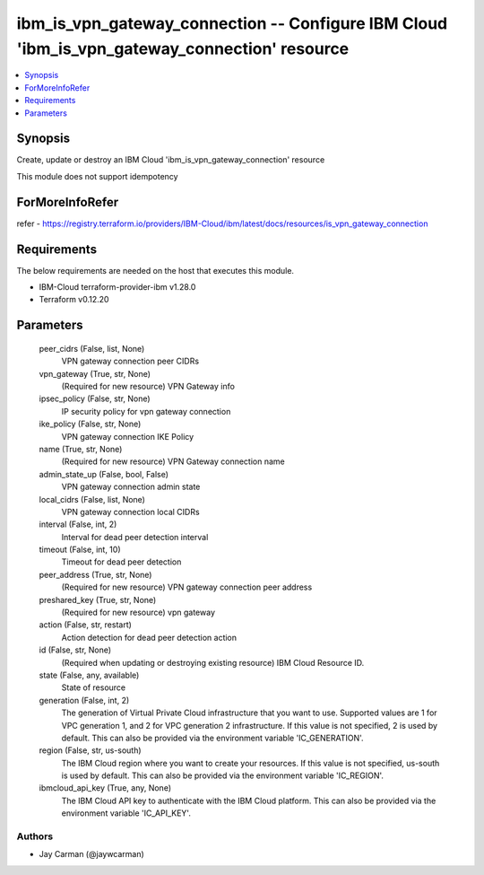 
ibm_is_vpn_gateway_connection -- Configure IBM Cloud 'ibm_is_vpn_gateway_connection' resource
=============================================================================================

.. contents::
   :local:
   :depth: 1


Synopsis
--------

Create, update or destroy an IBM Cloud 'ibm_is_vpn_gateway_connection' resource

This module does not support idempotency


ForMoreInfoRefer
----------------
refer - https://registry.terraform.io/providers/IBM-Cloud/ibm/latest/docs/resources/is_vpn_gateway_connection

Requirements
------------
The below requirements are needed on the host that executes this module.

- IBM-Cloud terraform-provider-ibm v1.28.0
- Terraform v0.12.20



Parameters
----------

  peer_cidrs (False, list, None)
    VPN gateway connection peer CIDRs


  vpn_gateway (True, str, None)
    (Required for new resource) VPN Gateway info


  ipsec_policy (False, str, None)
    IP security policy for vpn gateway connection


  ike_policy (False, str, None)
    VPN gateway connection IKE Policy


  name (True, str, None)
    (Required for new resource) VPN Gateway connection name


  admin_state_up (False, bool, False)
    VPN gateway connection admin state


  local_cidrs (False, list, None)
    VPN gateway connection local CIDRs


  interval (False, int, 2)
    Interval for dead peer detection interval


  timeout (False, int, 10)
    Timeout for dead peer detection


  peer_address (True, str, None)
    (Required for new resource) VPN gateway connection peer address


  preshared_key (True, str, None)
    (Required for new resource) vpn gateway


  action (False, str, restart)
    Action detection for dead peer detection action


  id (False, str, None)
    (Required when updating or destroying existing resource) IBM Cloud Resource ID.


  state (False, any, available)
    State of resource


  generation (False, int, 2)
    The generation of Virtual Private Cloud infrastructure that you want to use. Supported values are 1 for VPC generation 1, and 2 for VPC generation 2 infrastructure. If this value is not specified, 2 is used by default. This can also be provided via the environment variable 'IC_GENERATION'.


  region (False, str, us-south)
    The IBM Cloud region where you want to create your resources. If this value is not specified, us-south is used by default. This can also be provided via the environment variable 'IC_REGION'.


  ibmcloud_api_key (True, any, None)
    The IBM Cloud API key to authenticate with the IBM Cloud platform. This can also be provided via the environment variable 'IC_API_KEY'.













Authors
~~~~~~~

- Jay Carman (@jaywcarman)

